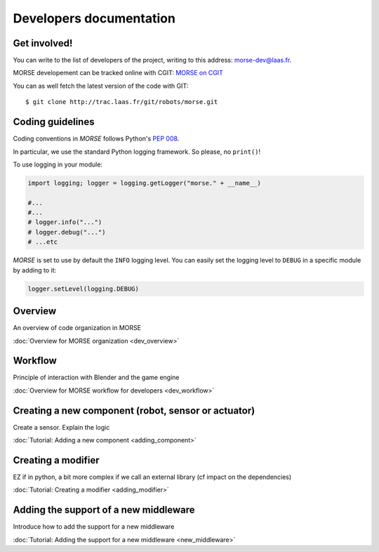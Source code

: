Developers documentation
========================


Get involved!
-------------

You can write to the list of developers of the project, writing to this address: `morse-dev@laas.fr <mailto:morse-dev@laas.fr>`_.

MORSE developement can be tracked online with CGIT: `MORSE on CGIT <http://trac.laas.fr/git/morse>`_

You can as well fetch the latest version of the code with GIT: ::

    $ git clone http://trac.laas.fr/git/robots/morse.git

Coding guidelines
-----------------

Coding conventions in *MORSE* follows Python's :pep:`008`.

In particular, we use the standard Python logging framework. So please,
no ``print()``!

To use logging in your module:

.. code-block:: python

    import logging; logger = logging.getLogger("morse." + __name__)

    #...
    #...
    # logger.info("...")
    # logger.debug("...")
    # ...etc

*MORSE* is set to use by default the ``INFO`` logging level.
You can easily set the logging level to ``DEBUG`` in a specific module
by adding to it:

.. code-block:: python

    logger.setLevel(logging.DEBUG)

Overview 
--------
An overview of code organization in MORSE

:doc:`Overview for MORSE organization <dev_overview>`

Workflow
--------
Principle of interaction with Blender and the game engine

:doc:`Overview for MORSE workflow for developers <dev_workflow>`

Creating a new component (robot, sensor or actuator)
----------------------------------------------------
Create a sensor. Explain the logic

:doc:`Tutorial: Adding a new component <adding_component>`

Creating a modifier
-------------------

EZ if in python, a bit more complex if we call an external library (cf impact on the dependencies) 

:doc:`Tutorial: Creating a modifier <adding_modifier>`

Adding the support of a new middleware
--------------------------------------
Introduce how to add the support for a new middleware

:doc:`Tutorial: Adding the support for a new middleware <new_middleware>`
